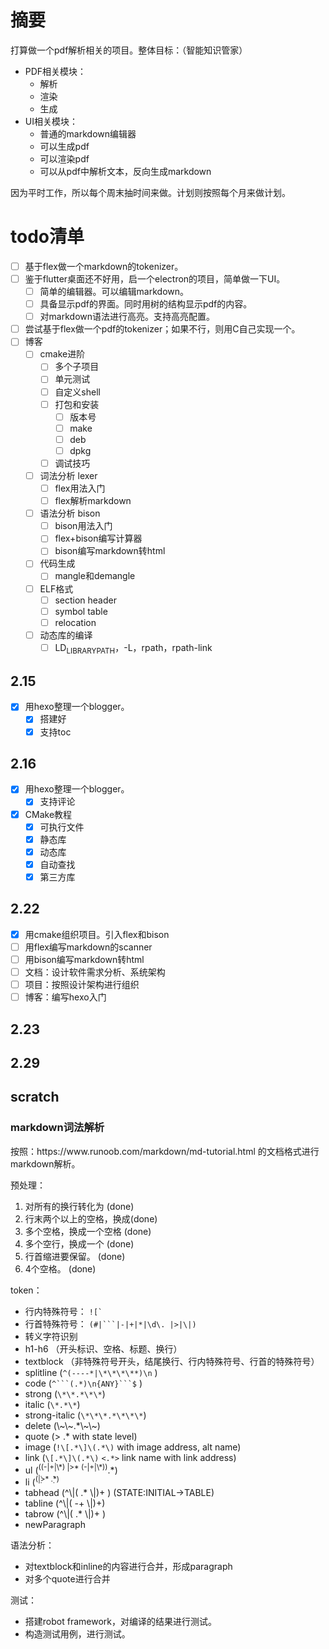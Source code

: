 
* 摘要
打算做一个pdf解析相关的项目。整体目标：（智能知识管家）
- PDF相关模块：
  - 解析
  - 渲染
  - 生成
- UI相关模块：
  - 普通的markdown编辑器
  - 可以生成pdf
  - 可以渲染pdf
  - 可以从pdf中解析文本，反向生成markdown
因为平时工作，所以每个周末抽时间来做。计划则按照每个月来做计划。
* todo清单
- [ ] 基于flex做一个markdown的tokenizer。
- [ ] 鉴于flutter桌面还不好用，启一个electron的项目，简单做一下UI。
  - [ ] 简单的编辑器。可以编辑markdown。
  - [ ] 具备显示pdf的界面。同时用树的结构显示pdf的内容。
  - [ ] 对markdown语法进行高亮。支持高亮配置。
- [ ] 尝试基于flex做一个pdf的tokenizer；如果不行，则用C自己实现一个。
- [ ] 博客
  - [ ] cmake进阶
    - [ ] 多个子项目
    - [ ] 单元测试
    - [ ] 自定义shell
    - [ ] 打包和安装
      - [ ] 版本号
      - [ ] make
      - [ ] deb
      - [ ] dpkg
    - [ ] 调试技巧
  - [ ] 词法分析 lexer
    - [ ] flex用法入门
    - [ ] flex解析markdown
  - [ ] 语法分析 bison
    - [ ] bison用法入门
    - [ ] flex+bison编写计算器
    - [ ] bison编写markdown转html
  - [ ] 代码生成
    - [ ] mangle和demangle
  - [ ] ELF格式
    - [ ] section header
    - [ ] symbol table
    - [ ] relocation
  - [ ] 动态库的编译
    - [ ] LD_LIBRARY_PATH，-L，rpath，rpath-link
** 2.15
- [X] 用hexo整理一个blogger。
  - [X] 搭建好
  - [X] 支持toc
** 2.16
- [X] 用hexo整理一个blogger。
  - [X] 支持评论
- [X] CMake教程
  - [X] 可执行文件
  - [X] 静态库
  - [X] 动态库
  - [X] 自动查找
  - [X] 第三方库
** 2.22
- [X] 用cmake组织项目。引入flex和bison
- [ ] 用flex编写markdown的scanner
- [ ] 用bison编写markdown转html
- [ ] 文档：设计软件需求分析、系统架构
- [ ] 项目：按照设计架构进行组织
- [ ] 博客：编写hexo入门
** 2.23
** 2.29
** scratch
*** markdown词法解析
按照：https://www.runoob.com/markdown/md-tutorial.html 的文档格式进行markdown解析。

预处理：
1. 对所有的换行转化为\n  (done)
2. 行末两个以上的空格，换成\n(done)
3. 多个空格，换成一个空格 (done)
4. 多个空行，换成一个\n (done)
5. 行首缩进要保留。 (done)
6. \t字符替换成4个空格。 (done)

token：
- 行内特殊符号： ~![`~
- 行首特殊符号： ~(#|```|-|+|*|\d\. |>|\|)~
- 转义字符识别
- h1-h6 （开头标识、空格、标题、换行）
- textblock （非特殊符号开头，结尾换行、行内特殊符号、行首的特殊符号）
- splitline (~^(----*|\*\*\*\**)\n~ )
- code (~^```(.*)\n{ANY}```$~ )
- strong (~\*\*.*\*\*~)
- italic (~\*.*\*~)
- strong-italic (~\*\*\*.*\*\*\*~)
- delete (\~\~.*\~\~)
- quote (> .*\n with state level)
- image (~!\[.*\]\(.*\)~ with image address, alt name)
- link (~\[.*\]\(.*\)~ ~<.*>~ link name with link address)
- ul (^((-|+|\*) |>* (-|+|\*)).*\n)
- li (^(\d\. |>* \d\. .*\n)
- tabhead (^\|( .* \|)+ ) (STATE:INITIAL->TABLE)
- tabline (^\|( -+ \|)+)
- tabrow (^\|( .* \|)+ )
- newParagraph \n\n 

语法分析：
- 对textblock和inline的内容进行合并，形成paragraph
- 对多个quote进行合并

测试：
- 搭建robot framework，对编译的结果进行测试。
- 构造测试用例，进行测试。

